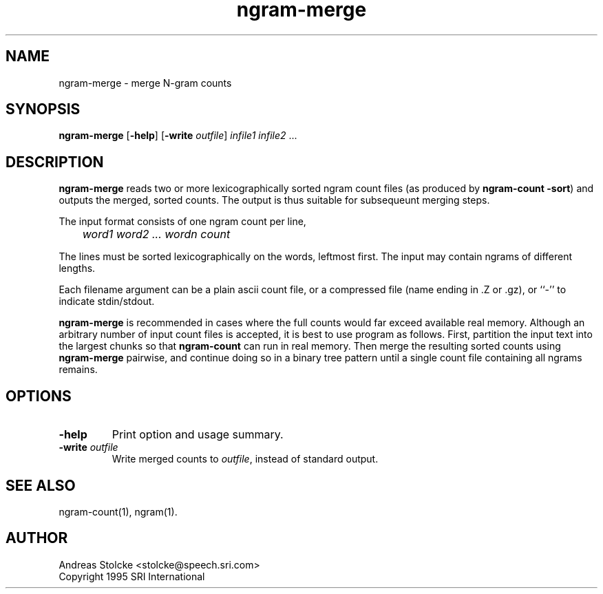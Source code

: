 .\" $Id: ngram-merge.1,v 1.2 1999/07/31 18:35:00 stolcke Exp $
.TH ngram-merge 1 "$Date: 1999/07/31 18:35:00 $"  SRILM
.SH NAME
ngram-merge \- merge N-gram counts
.SH SYNOPSIS
.B ngram-merge
[\c
.BR \-help ]
[\c
.B \-write
.IR outfile ]
.I infile1
.I infile2
\&...
.SH DESCRIPTION
.B ngram-merge 
reads two or more lexicographically sorted ngram count files
(as produced by 
.BR "ngram-count -sort" )
and outputs the merged, sorted counts.
The output is thus suitable for subsequeunt merging steps.
.PP
The input format consists of one ngram count per line,
.br
.I
	word1 word2 ... wordn count
.P
.br
The lines must be sorted lexicographically on the words, leftmost first.
The input may contain ngrams of different lengths.
.PP
Each filename argument can be a plain ascii count file, or a 
compressed file (name ending in .Z or .gz), or ``-'' to indicate
stdin/stdout.
.PP
.B ngram-merge 
is recommended in cases where the full counts would far exceed 
available real memory.
Although an arbitrary number of input count files is accepted,
it is best to use program as follows.
First, partition the input text into the largest chunks so that
.B ngram-count
can run in real memory.
Then merge the resulting sorted counts using
.B ngram-merge
pairwise, and continue doing so in a binary tree pattern until a
single count file containing all ngrams remains.
.SH OPTIONS
.TP
.B \-help
Print option and usage summary.
.TP
.BI \-write " outfile"
Write merged counts to
.IR outfile ,
instead of standard output.
.SH "SEE ALSO"
ngram-count(1), ngram(1).
.SH AUTHOR
Andreas Stolcke <stolcke@speech.sri.com>
.br
Copyright 1995 SRI International
